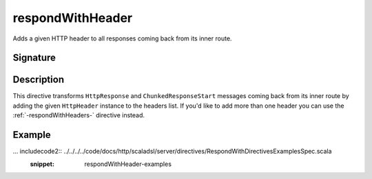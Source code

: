 .. _-respondWithHeader-:

respondWithHeader
=================

Adds a given HTTP header to all responses coming back from its inner route.


Signature
---------

.. includecode2:: /../../akka-http/src/main/scala/akka/http/scaladsl/server/directives/RespondWithDirectives.scala
   :snippet: respondWithHeader


Description
-----------

This directive transforms ``HttpResponse`` and ``ChunkedResponseStart`` messages coming back from its inner route by
adding the given ``HttpHeader`` instance to the headers list.
If you'd like to add more than one header you can use the :ref:`-respondWithHeaders-` directive instead.


Example
-------

... includecode2:: ../../../../code/docs/http/scaladsl/server/directives/RespondWithDirectivesExamplesSpec.scala
   :snippet: respondWithHeader-examples